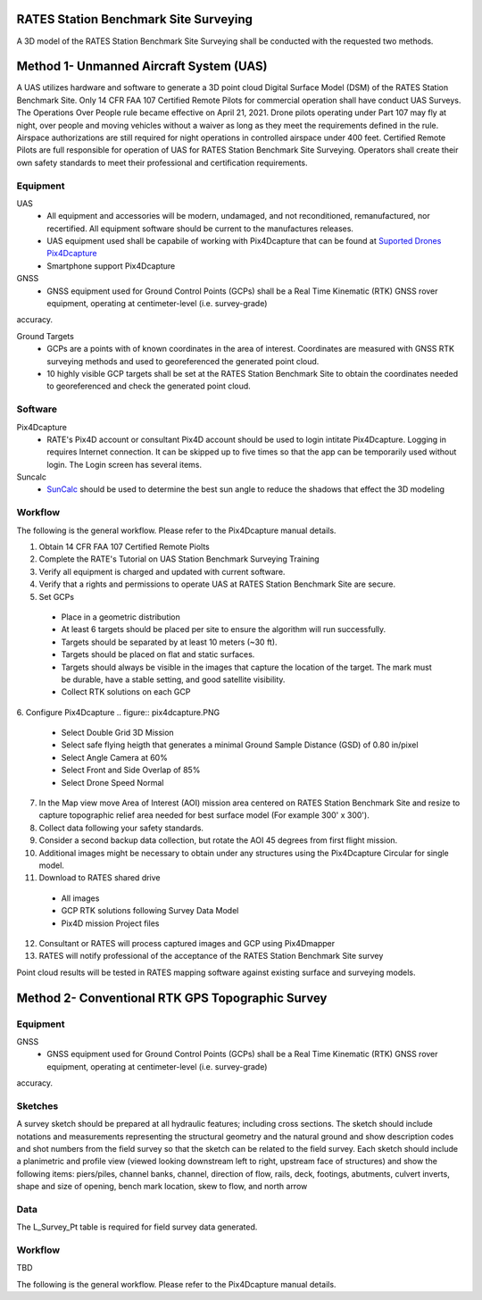RATES Station Benchmark Site Surveying
=========================================

A 3D model of the RATES Station Benchmark Site Surveying shall be conducted with the requested two methods.

Method 1- Unmanned Aircraft System (UAS)
=========================================

A UAS utilizes hardware and software to generate a 3D point cloud Digital Surface Model (DSM) of the RATES Station Benchmark Site. Only 14 CFR FAA 107 Certified Remote Pilots for commercial operation shall have conduct UAS Surveys.  The Operations Over People rule became effective on April 21, 2021. Drone pilots operating under Part 107 may fly at night, over people and moving vehicles without a waiver as long as they meet the requirements defined in the rule. Airspace authorizations are still required for night operations in controlled airspace under 400 feet.  Certified Remote Pilots are full responsible for operation of UAS for RATES Station Benchmark Site Surveying. Operators shall create their own safety standards to meet their professional and certification requirements. 

Equipment
------------

UAS 
 - All equipment and accessories will be modern, undamaged, and not reconditioned, remanufactured, nor recertified. All equipment software should be current to the manufactures releases.
 - UAS equipment used shall be capabile of working with Pix4Dcapture that can be found at `Suported Drones Pix4Dcapture <https://support.pix4d.com/hc/en-us/articles/203991609-Supported-drones-cameras-and-controllers-PIX4Dcapture>`_
 - Smartphone support Pix4Dcapture

GNSS
 - GNSS equipment used for Ground Control Points (GCPs) shall be a Real Time Kinematic (RTK) GNSS rover equipment, operating at centimeter-level (i.e. survey-grade) 
accuracy.

Ground Targets
 - GCPs are a points with of known coordinates in the area of interest. Coordinates are measured with GNSS RTK surveying methods and used to georeferenced the generated point cloud.
 - 10 highly visible GCP targets shall be set at the RATES Station Benchmark Site to obtain the coordinates needed to georeferenced and check the generated point cloud.


Software
---------

Pix4Dcapture
 - RATE's Pix4D account or consultant Pix4D account should be used to login intitate Pix4Dcapture. Logging in requires Internet connection. It can be skipped up to five times so that the app can be temporarily used without login. The Login screen has several items.

Suncalc
 - `SunCalc <https://www.suncalc.org/>`_ should be used to determine the best sun angle to reduce the shadows that effect the 3D modeling

Workflow
-----------

The following is the general workflow.  Please refer to the Pix4Dcapture manual details.

.. code-block:: yaml
1. Obtain 14 CFR FAA 107 Certified Remote Piolts
2. Complete the RATE's Tutorial on UAS Station Benchmark Surveying Training
3. Verify all equipment is charged and updated with current software.
4. Verify that a rights and permissions to operate UAS at RATES Station Benchmark Site are secure.
5. Set GCPs 
 - Place in a geometric distribution 
 - At least 6 targets should be placed per site to ensure the algorithm will run successfully.
 - Targets should be separated by at least 10 meters (~30 ft).
 - Targets should be placed on flat and static surfaces.
 - Targets should always be visible in the images that capture the location of the target. The mark must be durable, have a stable setting, and good satellite visibility.
 - Collect RTK solutions on each GCP
6. Configure Pix4Dcapture
.. figure:: pix4dcapture.PNG
 - Select Double Grid 3D Mission
 - Select safe flying heigth that generates a minimal Ground Sample Distance (GSD) of 0.80 in/pixel
 - Select Angle Camera at 60%
 - Select Front and Side Overlap of 85% 
 - Select Drone Speed Normal
7. In the Map view move Area of Interest (AOI) mission area centered on RATES Station Benchmark Site and resize to capture topographic relief area needed for best surface model (For example 300' x 300'). 
8. Collect data following your safety standards.
9. Consider a second backup data collection, but rotate the AOI 45 degrees from first flight mission.
10. Additional images might be necessary to obtain under any structures using the Pix4Dcapture Circular for single model.
11. Download to RATES shared drive
 - All images
 - GCP RTK solutions following Survey Data Model
 - Pix4D mission Project files
12. Consultant or RATES will process captured images and GCP using Pix4Dmapper
13. RATES will notify professional of the acceptance of the RATES Station Benchmark Site survey

  
.. note::
 
Point cloud results will be tested in RATES mapping software against existing surface and surveying models.


Method 2- Conventional RTK GPS Topographic Survey
=========================================



Equipment
------------

GNSS
 - GNSS equipment used for Ground Control Points (GCPs) shall be a Real Time Kinematic (RTK) GNSS rover equipment, operating at centimeter-level (i.e. survey-grade) 
accuracy.



Sketches
---------

A survey sketch should be prepared at all hydraulic features; including cross sections. The sketch should include notations and measurements representing the structural 
geometry and the natural ground and show description codes and shot numbers from the field survey so that the sketch can be related to the field survey. Each sketch should include a planimetric and profile view (viewed looking downstream left to right, upstream face of structures) and show the following items: piers/piles, channel banks, channel, direction of flow, rails, deck, footings, abutments, culvert inverts, shape and size of opening, bench mark location, skew to flow, and north arrow

Data
-----

The L_Survey_Pt table is required for field survey data generated.

Workflow
-----------

TBD

The following is the general workflow.  Please refer to the Pix4Dcapture manual details.

.. code-block:: yaml

